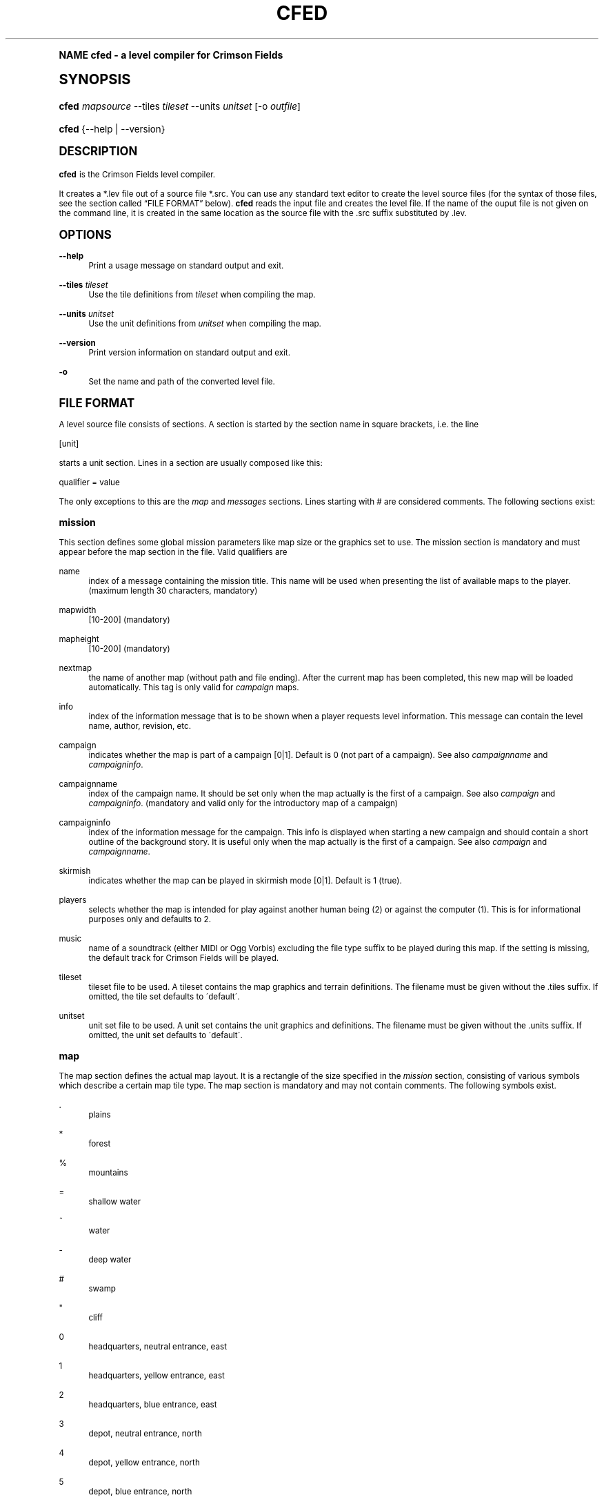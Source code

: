 .\"     Title: cfed
.\"    Author: Jens Granseuer <jensgr@gmx.net>
.\" Generator: DocBook XSL Stylesheets v1.74.0 <http://docbook.sf.net/>
.\"      Date: January 18 2007
.\"    Manual: [FIXME: manual]
.\"    Source: [FIXME: source]
.\"  Language: English
.\"
.TH "CFED" "6" "January 18 2007" "[FIXME: source]" "[FIXME: manual]"
.\" -----------------------------------------------------------------
.\" * (re)Define some macros
.\" -----------------------------------------------------------------
.\" ~~~~~~~~~~~~~~~~~~~~~~~~~~~~~~~~~~~~~~~~~~~~~~~~~~~~~~~~~~~~~~~~~
.\" toupper - uppercase a string (locale-aware)
.\" ~~~~~~~~~~~~~~~~~~~~~~~~~~~~~~~~~~~~~~~~~~~~~~~~~~~~~~~~~~~~~~~~~
.de toupper
.tr aAbBcCdDeEfFgGhHiIjJkKlLmMnNoOpPqQrRsStTuUvVwWxXyYzZ
\\$*
.tr aabbccddeeffgghhiijjkkllmmnnooppqqrrssttuuvvwwxxyyzz
..
.\" ~~~~~~~~~~~~~~~~~~~~~~~~~~~~~~~~~~~~~~~~~~~~~~~~~~~~~~~~~~~~~~~~~
.\" SH-xref - format a cross-reference to an SH section
.\" ~~~~~~~~~~~~~~~~~~~~~~~~~~~~~~~~~~~~~~~~~~~~~~~~~~~~~~~~~~~~~~~~~
.de SH-xref
.ie n \{\
.\}
.toupper \\$*
.el \{\
\\$*
.\}
..
.\" ~~~~~~~~~~~~~~~~~~~~~~~~~~~~~~~~~~~~~~~~~~~~~~~~~~~~~~~~~~~~~~~~~
.\" SH - level-one heading that works better for non-TTY output
.\" ~~~~~~~~~~~~~~~~~~~~~~~~~~~~~~~~~~~~~~~~~~~~~~~~~~~~~~~~~~~~~~~~~
.de1 SH
.\" put an extra blank line of space above the head in non-TTY output
.if t \{\
.sp 1
.\}
.sp \\n[PD]u
.nr an-level 1
.set-an-margin
.nr an-prevailing-indent \\n[IN]
.fi
.in \\n[an-margin]u
.ti 0
.HTML-TAG ".NH \\n[an-level]"
.it 1 an-trap
.nr an-no-space-flag 1
.nr an-break-flag 1
\." make the size of the head bigger
.ps +3
.ft B
.ne (2v + 1u)
.ie n \{\
.\" if n (TTY output), use uppercase
.toupper \\$*
.\}
.el \{\
.nr an-break-flag 0
.\" if not n (not TTY), use normal case (not uppercase)
\\$1
.in \\n[an-margin]u
.ti 0
.\" if not n (not TTY), put a border/line under subheading
.sp -.6
\l'\n(.lu'
.\}
..
.\" ~~~~~~~~~~~~~~~~~~~~~~~~~~~~~~~~~~~~~~~~~~~~~~~~~~~~~~~~~~~~~~~~~
.\" SS - level-two heading that works better for non-TTY output
.\" ~~~~~~~~~~~~~~~~~~~~~~~~~~~~~~~~~~~~~~~~~~~~~~~~~~~~~~~~~~~~~~~~~
.de1 SS
.sp \\n[PD]u
.nr an-level 1
.set-an-margin
.nr an-prevailing-indent \\n[IN]
.fi
.in \\n[IN]u
.ti \\n[SN]u
.it 1 an-trap
.nr an-no-space-flag 1
.nr an-break-flag 1
.ps \\n[PS-SS]u
\." make the size of the head bigger
.ps +2
.ft B
.ne (2v + 1u)
.if \\n[.$] \&\\$*
..
.\" ~~~~~~~~~~~~~~~~~~~~~~~~~~~~~~~~~~~~~~~~~~~~~~~~~~~~~~~~~~~~~~~~~
.\" BB/BE - put background/screen (filled box) around block of text
.\" ~~~~~~~~~~~~~~~~~~~~~~~~~~~~~~~~~~~~~~~~~~~~~~~~~~~~~~~~~~~~~~~~~
.de BB
.if t \{\
.sp -.5
.br
.in +2n
.ll -2n
.gcolor red
.di BX
.\}
..
.de EB
.if t \{\
.if "\\$2"adjust-for-leading-newline" \{\
.sp -1
.\}
.br
.di
.in
.ll
.gcolor
.nr BW \\n(.lu-\\n(.i
.nr BH \\n(dn+.5v
.ne \\n(BHu+.5v
.ie "\\$2"adjust-for-leading-newline" \{\
\M[\\$1]\h'1n'\v'+.5v'\D'P \\n(BWu 0 0 \\n(BHu -\\n(BWu 0 0 -\\n(BHu'\M[]
.\}
.el \{\
\M[\\$1]\h'1n'\v'-.5v'\D'P \\n(BWu 0 0 \\n(BHu -\\n(BWu 0 0 -\\n(BHu'\M[]
.\}
.in 0
.sp -.5v
.nf
.BX
.in
.sp .5v
.fi
.\}
..
.\" ~~~~~~~~~~~~~~~~~~~~~~~~~~~~~~~~~~~~~~~~~~~~~~~~~~~~~~~~~~~~~~~~~
.\" BM/EM - put colored marker in margin next to block of text
.\" ~~~~~~~~~~~~~~~~~~~~~~~~~~~~~~~~~~~~~~~~~~~~~~~~~~~~~~~~~~~~~~~~~
.de BM
.if t \{\
.br
.ll -2n
.gcolor red
.di BX
.\}
..
.de EM
.if t \{\
.br
.di
.ll
.gcolor
.nr BH \\n(dn
.ne \\n(BHu
\M[\\$1]\D'P -.75n 0 0 \\n(BHu -(\\n[.i]u - \\n(INu - .75n) 0 0 -\\n(BHu'\M[]
.in 0
.nf
.BX
.in
.fi
.\}
..
.\" -----------------------------------------------------------------
.\" * set default formatting
.\" -----------------------------------------------------------------
.\" disable hyphenation
.nh
.\" disable justification (adjust text to left margin only)
.ad l
.\" -----------------------------------------------------------------
.\" * MAIN CONTENT STARTS HERE *
.\" -----------------------------------------------------------------
.SH "Name"
cfed \- a level compiler for Crimson Fields
.SH "Synopsis"
.fam C
.HP \w'\fBcfed\fR\ 'u
\fBcfed\fR \fImapsource\fR \-\-tiles\ \fItileset\fR \-\-units\ \fIunitset\fR [\-o\ \fIoutfile\fR]
.fam
.fam C
.HP \w'\fBcfed\fR\ 'u
\fBcfed\fR {\-\-help | \-\-version}
.fam
.SH "Description"
.PP
\fBcfed\fR
is the
Crimson Fields
level compiler\&.
.PP
It creates a
\FC*\&.lev\F[]
file out of a source file
\FC*\&.src\F[]\&. You can use any standard text editor to create the level source files (for the syntax of those files, see
the section called \(lq\c
.SH-xref "File Format\c"
\&\(rq
below)\&.
\fBcfed\fR
reads the input file and creates the level file\&. If the name of the ouput file is not given on the command line, it is created in the same location as the source file with the \&.src suffix substituted by \&.lev\&.
.SH "Options"
.PP
\fB\-\-help\fR
.RS 4
Print a usage message on standard output and exit\&.
.RE
.PP
\fB\-\-tiles\fR \fItileset\fR
.RS 4
Use the tile definitions from
\fItileset\fR
when compiling the map\&.
.RE
.PP
\fB\-\-units\fR \fIunitset\fR
.RS 4
Use the unit definitions from
\fIunitset\fR
when compiling the map\&.
.RE
.PP
\fB\-\-version\fR
.RS 4
Print version information on standard output and exit\&.
.RE
.PP
\fB\-o\fR
.RS 4
Set the name and path of the converted level file\&.
.RE
.SH "File Format"
.PP
A level source file consists of sections\&. A section is started by the section name in square brackets, i\&.e\&. the line
.PP
\FC[unit]\F[]
.PP
starts a unit section\&. Lines in a section are usually composed like this:
.PP
\FCqualifier = value\F[]
.PP
The only exceptions to this are the
\fImap\fR
and
\fImessages\fR
sections\&. Lines starting with
\FC#\F[]
are considered comments\&. The following sections exist:
.SS "mission"
.PP
This section defines some global mission parameters like map size or the graphics set to use\&. The mission section is mandatory and must appear before the map section in the file\&. Valid qualifiers are
.PP
name
.RS 4
index of a message containing the mission title\&. This name will be used when presenting the list of available maps to the player\&. (maximum length 30 characters, mandatory)
.RE
.PP
mapwidth
.RS 4
[10\-200] (mandatory)
.RE
.PP
mapheight
.RS 4
[10\-200] (mandatory)
.RE
.PP
nextmap
.RS 4
the name of another map (without path and file ending)\&. After the current map has been completed, this new map will be loaded automatically\&. This tag is only valid for
\fIcampaign\fR
maps\&.
.RE
.PP
info
.RS 4
index of the information message that is to be shown when a player requests level information\&. This message can contain the level name, author, revision, etc\&.
.RE
.PP
campaign
.RS 4
indicates whether the map is part of a campaign [0|1]\&. Default is 0 (not part of a campaign)\&. See also
\fIcampaignname\fR
and
\fIcampaigninfo\fR\&.
.RE
.PP
campaignname
.RS 4
index of the campaign name\&. It should be set only when the map actually is the first of a campaign\&. See also
\fIcampaign\fR
and
\fIcampaigninfo\fR\&. (mandatory and valid only for the introductory map of a campaign)
.RE
.PP
campaigninfo
.RS 4
index of the information message for the campaign\&. This info is displayed when starting a new campaign and should contain a short outline of the background story\&. It is useful only when the map actually is the first of a campaign\&. See also
\fIcampaign\fR
and
\fIcampaignname\fR\&.
.RE
.PP
skirmish
.RS 4
indicates whether the map can be played in skirmish mode [0|1]\&. Default is 1 (true)\&.
.RE
.PP
players
.RS 4
selects whether the map is intended for play against another human being (2) or against the computer (1)\&. This is for informational purposes only and defaults to 2\&.
.RE
.PP
music
.RS 4
name of a soundtrack (either MIDI or Ogg Vorbis) excluding the file type suffix to be played during this map\&. If the setting is missing, the default track for Crimson Fields will be played\&.
.RE
.PP
tileset
.RS 4
tileset file to be used\&. A tileset contains the map graphics and terrain definitions\&. The filename must be given without the
\FC\&.tiles\F[]
suffix\&. If omitted, the tile set defaults to \'default\'\&.
.RE
.PP
unitset
.RS 4
unit set file to be used\&. A unit set contains the unit graphics and definitions\&. The filename must be given without the
\FC\&.units\F[]
suffix\&. If omitted, the unit set defaults to \'default\'\&.
.RE
.SS "map"
.PP
The map section defines the actual map layout\&. It is a rectangle of the size specified in the
\fImission\fR
section, consisting of various symbols which describe a certain map tile type\&. The map section is mandatory and may not contain comments\&. The following symbols exist\&.
.PP
\:\&.
.RS 4
plains
.RE
.PP
*
.RS 4
forest
.RE
.PP
%
.RS 4
mountains
.RE
.PP
=
.RS 4
shallow water
.RE
.PP
~
.RS 4
water
.RE
.PP
\-
.RS 4
deep water
.RE
.PP
#
.RS 4
swamp
.RE
.PP
"
.RS 4
cliff
.RE
.PP
0
.RS 4
headquarters, neutral entrance, east
.RE
.PP
1
.RS 4
headquarters, yellow entrance, east
.RE
.PP
2
.RS 4
headquarters, blue entrance, east
.RE
.PP
3
.RS 4
depot, neutral entrance, north
.RE
.PP
4
.RS 4
depot, yellow entrance, north
.RE
.PP
5
.RS 4
depot, blue entrance, north
.RE
.PP
6
.RS 4
factory, neutral entrance, north
.RE
.PP
7
.RS 4
factory, yellow entrance, north
.RE
.PP
8
.RS 4
factory, blue entrance, north
.RE
.PP
9
.RS 4
factory, neutral entrance, east
.RE
.PP
J
.RS 4
factory, yellow entrance, east
.RE
.PP
L
.RS 4
factory, blue entrance, east
.RE
.PP
A
.RS 4
city, yellow
.RE
.PP
B
.RS 4
city, blue
.RE
.PP
C
.RS 4
city, neutral
.RE
.PP
D
.RS 4
headquarters, yellow entrance, west
.RE
.PP
E
.RS 4
headquarters, blue entrance, west
.RE
.PP
F
.RS 4
headquarters, neutral entrance, west
.RE
.PP
G
.RS 4
headquarters, yellow entrance, north
.RE
.PP
H
.RS 4
headquarters, blue entrance, north
.RE
.PP
I
.RS 4
headquarters, neutral entrance, north
.RE
.PP
>
.RS 4
headquarters, east
.RE
.PP
<
.RS 4
headquarters, west
.RE
.PP
^
.RS 4
headquarters, north
.RE
.PP
v
.RS 4
headquarters, south
.RE
.PP
\e
.RS 4
road, se\-nw
.RE
.PP
|
.RS 4
road, s\-n
.RE
.PP
/
.RS 4
road, sw\-ne
.RE
.PP
y
.RS 4
road, sw\-n\-ne
.RE
.PP
Y
.RS 4
road, se\-n\-nw
.RE
.PP
X
.RS 4
road, s\-se\-nw\-n
.RE
.PP
x
.RS 4
road, s\-sw\-n\-ne
.RE
.PP
o
.RS 4
road, sw\-nw\-ne\-se
.RE
.PP
k
.RS 4
road, sw\-s\-ne
.RE
.PP
K
.RS 4
road, s\-se\-nw
.RE
.PP
(
.RS 4
road, n\-se
.RE
.PP
)
.RS 4
road, n\-sw
.RE
.PP
]
.RS 4
road, nw\-s
.RE
.PP
[
.RS 4
road, ne\-s
.RE
.PP
n
.RS 4
road, sw\-se
.RE
.PP
u
.RS 4
road, nw\-ne
.RE
.PP
T
.RS 4
road, n\-s\-se
.RE
.PP
U
.RS 4
road, n\-s\-sw
.RE
.PP
V
.RS 4
road, n\-s\-ne
.RE
.PP
W
.RS 4
road, n\-s\-nw
.RE
.PP
!
.RS 4
bridge, n\-s
.RE
.PP
`
.RS 4
bridge, sw\-ne
.RE
.PP
\'
.RS 4
bridge, se\-nw
.RE
.PP
a
.RS 4
fence, se\-nw end
.RE
.PP
b
.RS 4
fence, nw\-se end
.RE
.PP
c
.RS 4
fence, ne\-sw end
.RE
.PP
d
.RS 4
fence, sw\-ne end
.RE
.PP
e
.RS 4
fence, n\-s
.RE
.PP
f
.RS 4
fence, sw\-ne
.RE
.PP
g
.RS 4
fence, nw\-se
.RE
.PP
h
.RS 4
fence, nw\-s
.RE
.PP
i
.RS 4
fence, ne\-s
.RE
.PP
j
.RS 4
fence, sw\-n
.RE
.PP
l
.RS 4
fence, se\-n
.RE
.PP
m
.RS 4
fence, nw\-ne
.RE
.PP
p
.RS 4
fence, sw\-se
.RE
.PP
There is also an alternative format\&. If the section is called
\fImap\-raw\fR
instead, the map is defined by giving the hexagon identifiers directly, using the comma as a tile separator\&. This approach requires intimate knowledge of the tileset used and may break the map if the tileset changes\&. The format has been created because there are now more tiles than can be represented with single ASCII characters\&.
.SS "player"
.PP
This can be used to set some player definitions\&. There may be a maximum of two player sections in a file\&. The first section encountered corresponds to the first player, the next to the second\&. Valid qualifiers are
.PP
name
.RS 4
index of a message containing the player name (mandatory, maximum length 20 characters)
.RE
.PP
briefing
.RS 4
index of the player\'s briefing message\&. The briefing can be reviewed during the game by choosing the
Briefing
item from the
Game
Menu\&. It is also recommended to create a
\fImessage\fR
event to tell the players about their objectives on the first turn (see
\fIevent\fR
and
\fImessages\fR
sections below)\&. If omitted defaults to \-1, meaning that no briefing is available\&.
.RE
.PP
fcolor
.RS 4
foreground color to use for this player in the format
\fIr,g,b\fR, e\&.g\&.
\FC255,0,0\F[]
for red\&. The default player colors match the default unit set, but different sets may use different color schemes (also see
\fIbcolor\fR)\&.
.RE
.PP
bcolor
.RS 4
background color to use for this player in the format
\fIr,g,b\fR, e\&.g\&.
\FC0,0,255\F[]
for blue\&. The default player colors match the default unit set, but different sets may use different color schemes (also see
\fIfcolor\fR)\&.
.RE
.SS "unit"
.PP
Each of these sections creates a unit on the map\&. Loaded transporter units must be specified before any units they carry\&. Valid qualifiers for units are
.PP
pos
.RS 4
location of the unit on the map\&. If there is a building at the given location, the unit will be put in\&. It is also possible to let units begin inside a transport\&. In that case you have to make sure, however, that in the level file the transport is declared before the carried unit [x/y]\&. (mandatory)
.RE
.PP
id
.RS 4
unique unit identifier [0\-10000]\&. (mandatory)
.RE
.PP
type
.RS 4
unit type definition to use for this unit\&. Known definitions for the default unit set are
\fIInfantry\fR,
\fIMedium Tanks\fR,
\fIHeavy Tanks\fR,
\fIAnti\-Aircraft Tanks\fR,
\fIAnti\-Aircraft Guns\fR,
\fIArtillery\fR,
\fIMines\fR,
\fIPatrol Boats\fR,
\fIFighter Squadron\fR,
\fIPersonnel Carriers\fR,
\fITroopships\fR,
\fITransport Planes\fR,
\fIScouts\fR,
\fIInterceptors\fR,
\fIBunkers\fR,
\fITorpedo Boats\fR,
\fIBomber Wing\fR,
\fIHovercraft\fR,
\fIGunships\fR,
\fITroop Train\fR,
\fIRail Guns\fR,
\fIArmoured Train\fR,
\fISubmarines\fR, and
\fIAircraft Carriers\fR\&. (mandatory)
.RE
.PP
player
.RS 4
unit controller [1|2]\&. (mandatory)
.RE
.PP
size
.RS 4
number of vehicles for this unit [1\-6]\&. Defaults to 6 (undamaged)\&.
.RE
.PP
xp
.RS 4
experience level this unit starts at [0\-6]\&. Defaults to 0 (Rookie, no experience)\&.
.RE
.PP
face
.RS 4
direction the unit is heading [0\-5]\&. Directions are numbered clockwise from North (0) to Northwest (5)\&. Defaults are North (0) for units controlled by player 1, and South (3) for the second player\&.
.RE
.PP
crystals
.RS 4
amount of crystals the unit carries\&. This may only be given for transports and defaults to 0\&.
.RE
.SS "building"
.PP
A building section is required to actually create a building (sometimes also called a shop) on the map that units can enter\&. This is not automatically done by placing the symbol for a building entrance in the map section\&.
.PP
pos
.RS 4
location of the building entrance on the map [x/y]\&. (mandatory)
.RE
.PP
id
.RS 4
unique building identifier [0\-10000]\&. (mandatory)
.RE
.PP
player
.RS 4
building controller [1|2|0]\&. Units starting in unaligned buildings are automatically tagged unaligned as well\&. (mandatory)
.RE
.PP
type
.RS 4
type of building\&. Units can be repaired in buildings of type
\fIWorkshop\fR\&. New units can be produced in buildings of type
\fIFactory\fR\&. A building may have multiple types\&. Defaults to
\fIDepot\fR, meaning no special attributes\&. In addition to these attributes, a shop which produces crystals is (automatically) called a
\fIMine\fR\&.
.RE
.PP
name
.RS 4
index of a message containing the shop name (mandatory, maximum length 30 characters)
.RE
.PP
mining
.RS 4
amount of crystals produced each turn [0\-1000]\&. Defaults to 0\&. If given, implies type
\fIMine\fR\&.
.RE
.PP
capacity
.RS 4
maximum amount of crystals [0\-10000]\&. Defaults to 1000\&.
.RE
.PP
crystals
.RS 4
amount of crystals in stock [0\-capacity]\&. Defaults to 0\&.
.RE
.PP
factory
.RS 4
name of a unit type definition that can be built here\&. If given, implies
\FCtype = factory\F[]\&. Multiple
\fIfactory\fR
lines may be given for a shop\&.
.RE
.PP
minweight
.RS 4
weight of the smallest unit allowed to enter the building [0\-99]\&. Defaults to 0\&.
.RE
.PP
maxweight
.RS 4
weight of the heaviest unit allowed to enter the building [0\-99]\&. Defaults to 99\&.
.RE
.SS "event"
.PP
Events provide a way to interact with players during a game\&. They can cause actions like points being awarded or messages being displayed under certain conditions\&. The
event type
defines what happens, the
event trigger
controls when (or if) the event is executed\&.
.PP
.PP
\fBEvent Types\fR
.PP
configure
.RS 4
dynamically change the setting for various internal strings during the course of a game, e\&.g\&. the players\' mission briefings\&.
.RE
.PP
createunit
.RS 4
create a unit somewhere on the map\&.
.RE
.PP
destroyunit
.RS 4
destroy a unit and remove it from the map\&.
.RE
.PP
manipulateevent
.RS 4
modify event internals\&. Currently this can be used to dynamically enable or disable an event\&.
.RE
.PP
message
.RS 4
display a message\&.
.RE
.PP
mining
.RS 4
set the amount of crystals for a building\&.
.RE
.PP
research
.RS 4
make a new unit type available for production in a factory, or remove it from the list of available units\&.
.RE
.PP
score
.RS 4
award points to a player\&.
.RE
.PP
sethex
.RS 4
change a tile on the map\&.
.RE
.PP
settimer
.RS 4
dynamically adjust the
\fItimer\fR
trigger of another event\&.
.RE
.PP
.PP
\fBEvent Triggers\fR
.PP
handicap
.RS 4
the event is executed if the set handicap matches the current game settings\&. Usually such an event is triggered immediately on the first turn or not at all\&. You can, however, combine multiple events (e\&.g\&. a
\fIhandicap\fR
and a
\fItimer\fR
trigger) to change the default behaviour\&.
.RE
.PP
havebuilding
.RS 4
the event is executed when the player controls a certain building at a specified time\&.
.RE
.PP
havecrystals
.RS 4
the event is executed when the player owns a certain amount of crystals\&.
.RE
.PP
haveunit
.RS 4
the event is executed when the player controls a certain unit at a specified time\&.
.RE
.PP
timer
.RS 4
the event is unconditionally executed at the specified time\&.
.RE
.PP
unitdestroyed
.RS 4
the event is executed when a specified unit is destroyed or captured by the enemy\&.
.RE
.PP
unitposition
.RS 4
the event is executed when a specified unit ends its move on a certain target hex\&.
.RE
.PP
The following list contains generic qualifiers which are valid for all event types\&.
.PP
.PP
\fBQualifiers\fR
.PP
id
.RS 4
unique event identifier [0\-200]\&. (mandatory)
.RE
.PP
type
.RS 4
event type (mandatory, see below)\&.
.RE
.PP
trigger
.RS 4
event trigger (mandatory)\&. This describes the circumstances under which the event is executed (see below)\&.
.RE
.PP
message
.RS 4
index of a message to be displayed when the event occurs\&.
.RE
.PP
title
.RS 4
title of the message window\&. Only useful when a message is shown\&.
.RE
.PP
depend
.RS 4
identifier of another event\&. This makes the current event depend on the given event\&. Prior to event execution, the trigger conditions for both events are checked, and the event is activated only if both checks are successful\&. Mutual, circular, and transitive dependencies are supported\&.
.RE
.PP
discard
.RS 4
identifier of another event\&. When the current event is executed, the given event is discarded from the event stack and removed from the mission\&.
.RE
.PP
flags
.RS 4
event flags\&. Currently, the only available flag is 1 (disable)\&. A disabled event will never execute, regardless of the trigger conditions\&.
.RE
.PP
In addition there are special qualifiers which can only be used with certain event types or triggers\&. All of these are mandatory if nothing else is stated\&.
.PP
action (manipulateevent, mining, research)
.RS 4
For
\fImanipulateevent\fR
this defines how to handle the specified flags\&. A value of 0 will set, 1 will clear, and 2 will toggle the flags\&.
.sp
For
\fImining\fR
0 will set the crystal storage to an absolute amount, 1 will modify the current amount by the given number, 2 will set the mining rate, i\&.e\&. the amount mined each turn, and 3 will change the current mining rate by the given value\&. Minimum mining rate is 0, maximum is 200\&.
.sp
For
\fIresearch\fR
0 allows and 1 disallows producing the specified unit type\&. Default is 0\&.
.RE
.PP
building (mining, research)
.RS 4
Identifier of the building referenced in the event\&.
.RE
.PP
crystals (mining)
.RS 4
Amount of crystals\&. The
\fIaction\fR
flag controls how this number is actually interpreted\&.
.RE
.PP
eflags (manipulateevent)
.RS 4
Event flags to be modified\&. Currently the only legal value for this is 1, the disable flag, which can be used to deactivate an event\&. Disabled events won\'t be triggered even if their trigger conditions are met\&.
.RE
.PP
event (manipulateevent, settimer)
.RS 4
Identifier of the event to be modified\&.
.RE
.PP
face (createunit)
.RS 4
Direction the created unit faces [0\-5]\&. Directions are numbered clockwise from North (0) to Northwest (5)\&. Optional, defaults to 0\&.
.RE
.PP
offset (settimer)
.RS 4
Offset to use when adjusting the timer\&. 0 means absolute, i\&.e\&. set the trigger
\fIttime\fR
to the value of
\fItime\fR\&. 1 means execution time, i\&.e\&. set it to the value of
\fItime\fR
plus the current time index when executing the event\&. 2 means current trigger configuration, i\&.e\&. add the
\fItime\fR
to the trigger
\fIttime\fR\&. Note that if the target event is disabled,
\fIsettimer\fR
will automatically enable it\&.
.RE
.PP
othermsg (score)
.RS 4
For score events, one often wants to show a message not only to the player who benefits from the event but also to his opponent\&. Instead of creating a separate
\fImessage\fR
event with inverted trigger conditions you can use this qualifier and
\fIothertitle\fR
to do just that (optional)\&.
.RE
.PP
othertitle (score)
.RS 4
Index of the message title for the other player (optional, see
\fIothermsg\fR)
.RE
.PP
owner (destroyunit)
.RS 4
Only destroy the unit if it is controlled by this player [1,2,\-1]\&. Optional, default is any player (\-1)\&.
.RE
.PP
pos (createunit)
.RS 4
hex to create the unit on\&. The unit will only be created if the target hex is empty at creation time or there is a shop or a valid transporter which is controlled by the player for whom the event is set up [x/y]\&.
.RE
.PP
pos (destroyunit)
.RS 4
hex to destroy the unit on [x/y]\&. The
\fIpos\fR
parameter can only be used if
\fIunit\fR
is \-1\&.
.RE
.PP
pos (message)
.RS 4
hex to focus the display on when showing the message [x/y] (optional)\&. If this parameter is absent the game will try to guess a suitable hex from the trigger data, e\&.g\&. a
\fIhavebuilding\fR
trigger will cause it to use the shop location\&.
.RE
.PP
pos (sethex)
.RS 4
hex to change\&. If the hex is occupied by a unit at the time the event is executed it may end up on terrain it would not normally be able to enter [x/y]\&.
.RE
.PP
setting (configure)
.RS 4
Name of the setting you wish to change\&. Valid names are
\fIbriefing1\fR
for the briefing for the first player,
\fIbriefing2\fR
for the objectives for the second player, and
\fInextmap\fR
for the next mission in a campaign\&.
.RE
.PP
size (createunit)
.RS 4
Unit group size [1\-6]\&. Optional, defaults to 6\&.
.RE
.PP
success (score)
.RS 4
Amount of success points the player receives when the event occurs\&. Any player with a success score of 100 or more wins the game\&.
.RE
.PP
unit (createunit, research)
.RS 4
Name of a unit type specification to build or make available, respectively\&.
.RE
.PP
unit (destroyunit)
.RS 4
Identifier of the unit to be destroyed\&. Set to \-1 and configure the
\fIpos\fR
parameter to destroy a unit in a specified location instead\&.
.RE
.PP
tbuilding (havebuilding, havecrystals)
.RS 4
Identifier of the building to be controlled\&. For
\fIhavecrystals\fR
this parameter may be set to \-1 to check all shops a player controls, or to \-2 to check all shops and all transporters anywhere on the map\&.
.RE
.PP
tcrystals (havecrystals)
.RS 4
Amount of crystals needed to trigger the event [\-5000\-5000]\&. If the amount given is greater than 0 the player needs at least that many crystals\&. If it is negative, the event occurs when the player\'s resources drop below the absolute number\&.
.RE
.PP
thandicap (handicap)
.RS 4
Handicap setting to trigger the event [1 (none)|2 (player 1 handicapped)|4 (player 2 handicapped)]\&. You can add up the numbers to trigger on more than one setting\&.
.RE
.PP
tile (sethex)
.RS 4
Identifier of the terrain the target hex will be changed to\&.
.RE
.PP
time (settimer)
.RS 4
Time index\&. The
\fIoffset\fR
flag controls in what way this number is used to adjust the targetted trigger\&.
.RE
.PP
towner (havebuilding, havecrystals, haveunit, unitdestroyed, unitposition)
.RS 4
The event will only occur if the owner of the building or unit is the same as the player specified here [1|2]\&. For the
\fIunitdestroyed\fR
trigger it is only required if
\fItunit\fR
is \-1\&. In this case you can select the player whose units have to be destroyed to activate the event\&. This setting may be omitted and defaults to the player not owning the event, while for
\fIhavecrystals\fR
and
\fIunitposition\fR
the default is the player owning the event\&. You must supply this key for the other two trigger types\&.
.RE
.PP
ttime (havebuilding, haveunit, timer)
.RS 4
Time at which the event conditions should be checked\&. For
\fItimer\fR
the event will always be executed at this time\&. Time calculation starts with 0 at the start of a mission and increases by 1 each time the players change\&. The movement phase of player 2 on turn 10 is at time index 19 ((turn \- 1) * 2 + (player \- 1)), for example\&. (mandatory only for
\fItimer\fR\&. If omitted for the other triggers, the condition will be checked each turn\&.)
.RE
.PP
tunit (haveunit, unitdestroyed, unitposition)
.RS 4
Identifier of the unit to be targeted\&. For
\fIunitdestroyed\fR
and
\fIunitposition\fR
this may take a value of \-1 which will activate the event when all enemy units have been destroyed or any unit controlled by this player has reached the destination hex, respectively\&. For these two triggers you can also use a unit type, e\&.g\&.
\fIInfantry\fR
to target an entire unit class\&.
.RE
.PP
tpos (unitposition)
.RS 4
Coordinates of the target hex [x/y]
.RE
.PP
value (configure)
.RS 4
Index of the message to use as the new briefing when changing a briefing, file name of the next mission (excluding the suffix) when setting the next map\&.
.RE
.PP
xp (createunit)
.RS 4
Initial experience level [0\-6]\&. Optional, defaults to 0\&.
.RE
.SS "messages"
.PP
The
\fImessages\fR
section contains all text messages that may possibly be displayed in the course of a mission\&. The format of this section differs from that of the other sections\&. Here is an excerpt from an imaginary level file\&.
.sp
.if n \{\
.RS 4
.\}
.fam C
.ps -1
.nf
.if t \{\
.sp -1
.\}
.BB lightgray adjust-for-leading-newline
.sp -1

[messages(en)]
This is a message\&.
% this line separates messages
This is the second message\&.
% separator lines can be used for comments
This is the third message,
containing a line break\&.
[/messages] this marks the end of the messages section
  
.EB lightgray adjust-for-leading-newline
.if t \{\
.sp 1
.\}
.fi
.fam
.ps +1
.if n \{\
.RE
.\}
.PP
The two characters in brackets identify the language messages in this section are written in\&. There is one messages section for each language the mission supports\&. The
\fI(en)\fR
in the section title shows that this section contains English messages\&. All messages must be encoded in UTF\-8\&.
.SH "Example"
.sp
.if n \{\
.RS 4
.\}
.fam C
.ps -1
.nf
.if t \{\
.sp -1
.\}
.BB lightgray adjust-for-leading-newline
.sp -1

### This is a simple example mission file

[mission]
# mission title is "The Great Example"
name = 5
mapwidth = 11
mapheight = 10
# the first message in the [messages] section
# will be used as level information
info = 0
# we use the default tileset and unit set so we could
# omit the next two lines
tileset = default
unitset = default

[map]
***\&.\&.\&.***\&.\&.
**\&.\&.\&.****\&.=
*<^1n]*\&.\&.==
**v\&.\&.(\&.\&.==~
***\&.\&.\&.]\&.=~~
#=#\&.==!====
======(]\&.\&.\&.
%*\&.=\&.\&.\&.E^>\&.
%%\&.\&.%\&.\&.\&.v\&.\&.
%%%%\&.%\&.\&.\&.**


### first player \- The Good
[player]
name = 6
# second message is briefing for this player
briefing = 1

### second player \- The Bad
[player]
name = 7
# third message is briefing for this player
briefing = 2


### units for player 1

[unit]
# this unit will start in the building
pos = 3/2
player = 1
id = 0
type = Infantry

[unit]
pos = 5/4
player = 1
id = 1
type = Medium Tanks

[unit]
pos = 6/3
player = 1
id = 2
type = Medium Tanks

[unit]
pos = 3/2
player = 1
id = 3
type = Scouts


### units for player 2

[unit]
pos = 7/7
player = 2
id = 10
type = Anti\-Aircraft Tanks

[unit]
pos = 6/6
player = 2
id = 11
type = Personnel Carriers

[unit]
pos = 7/6
player = 2
id = 12
type = Infantry

[unit]
pos = 7/7
player = 2
id = 13
type = Heavy Tanks


### buildings

# HQ of the Good
[building]
name = 8
pos = 3/2
id = 0
player = 1
# can repair units here
type = workshop
crystals = 25

# HQ of the Bad
[building]
name = 9
pos = 7/7
id = 1
player = 2
# can repair and build units
type = workshop
type = factory
# the following units can be built
factory = personnel carriers
factory = anti\-aircraft guns
factory = bomber wing
crystals = 25

### events

# player 1 wins if he conquers
# the enemy building at any time\&.\&.\&.
[event]
type = score
id = 0
player = 1
trigger = havebuilding
tbuilding = 1
towner = 1
# the next line could be left out
ttime = \-1
success = 100
message = 3
title = 4

# \&.\&.\&.or destroys all enemy units
[event]
type = score
id = 1
player = 1
trigger = unitdestroyed
tunit = \-1
success = 100


# player 2 wins if he conquers
# the enemy building at any time\&.\&.\&.
[event]
type = score
id = 2
player = 2
trigger = havebuilding
tbuilding = 0
towner = 2
success = 100
message = 3
title = 4

# \&.\&.\&.or destroys all enemy units as well
[event]
type = score
id = 3
player = 2
trigger = unitdestroyed
tunit = \-1
success = 100

# display briefings on first turn
#
[event]
type = message
id = 4
player = 1
trigger = timer
ttime = 0
title = 5
message = 1

# Even though time index 0 is during player 1\'s phase
# we want to trigger the message for player 2 as well\&.
# This way it gets queued for display during the turn
# replay\&. Otherwise player 2 would only see the briefing
# after his replay\&.
[event]
type = message
id = 5
player = 2
trigger = timer
ttime = 0
title = 5
message = 2

# we want to support difficulty levels (handicaps)
#
# if player 1 is handicapped we allocate some more
# crystals to players 2\'s factory
[event]
type = mining
id = 6
player = 2
trigger = handicap
# 1 is no handicap, 2 is player 1, 4 is player 2
thandicap = 2
building = 1
action = 1
crystals = 35

# if player 2 is handicapped player 1 gets another tank
[event]
type = createunit
id = 7
player = 1
trigger = handicap
thandicap = 4
unit = Medium Tanks
pos = 3/2

### english messages

[messages(en)]
The Great Example
Revision 6 (16\-08\-2004)
by Jens Granseuer <jensgr@gmx\&.net>
%
This is a nice introductory message, so that player 1 knows what he is expected to do\&. Word wraps are done automatically, so don\'t include line breaks if you don\'t want them\&. So, Player 1, let\'s take them apart:

Either conquer the enemy headquarters or destroy all their troops\&.
%
This should present the situation to player 2\&.

You are being attacked\&. Defend yourself\&. The attack is considered repelled if you gain control of the enemy headquarters or the entire attacking army is no more\&.
%
This is the success message for conquering the enemy headquarters\&.
Congratulations!
%
Hip! Hip! Hurrah!
%
The Great Example
%
The Good
%
The Bad
%
HQ of the Good
%
HQ of the Bad
[/messages]
.EB lightgray adjust-for-leading-newline
.if t \{\
.sp 1
.\}
.fi
.fam
.ps +1
.if n \{\
.RE
.\}
.SH "Notes"
.PP
The file format of level files (source and data) is subject to change without notice\&. If you get an error
"File not of the required type", it mostly should be sufficient to feed the appropriate source file to
\fBcfed\fR
again to create a valid level file\&. However, no promises are being made\&. You have been warned!
.PP
\fBcfed\fR
will eventually be phased out in favour of
\fBCoMET\fR, the graphical map editor for
\fBcrimson\fR\&.
.SH "See Also"
.PP

\fBcrimson\fR(6),
\fBbi2cf\fR(6)
.SH "Copyright"
.PP
Copyright \(co 2000\-2007 Jens Granseuer
.PP
This software is distributed under the terms of the
\m[blue]\fBGNU General Public License\fR\m[]\&\s-2\u[1]\d\s+2
(GPL)\&.
.SH "Author"
.PP
\fBJens Granseuer\fR <\&jensgr@gmx\&.net\&>
.RS 4
Author.
.RE
.SH "Notes"
.IP " 1." 4
GNU General Public License
.RS 4
\%http://www.gnu.org/copyleft/gpl.html
.RE
